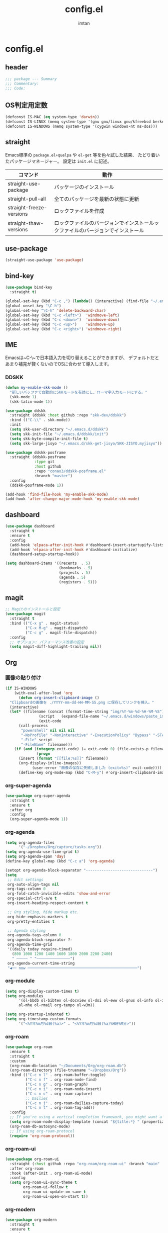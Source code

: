 #+TITLE: config.el
#+AUTHOR: imtan
* config.el
** header
#+begin_src emacs-lisp :tangle yes
  ;;; package --- Summary
  ;;; Commentary:
  ;;; Code:
#+end_src
** OS判定用定数
#+begin_src emacs-lisp :tangle yes
  (defconst IS-MAC (eq system-type 'darwin))
  (defconst IS-LINUX (memq system-type '(gnu gnu/linux gnu/kfreebsd berkeley-unix)))
  (defconst IS-WINDOWS (memq system-type '(cygwin windows-nt ms-dos)))
#+end_src
** straight
Emacs標準の ~package.el+quelpa~ や ~el-get~ 等を色々試した結果、
たどり着いたパッケージマネージャー。
設定は ~init.el~ に記述。

| コマンド                  | 動作                                                                  |
|--------------------------+----------------------------------------------------------------------|
| straight-use-package     | パッケージのインストール                                                |
| straight-pull-all        | 全てのパッケージを最新の状態に更新                                        |
| straight-freeze-versions | ロックファイルを作成                                                    |
| straight-thaw-versions   | ロックファイルのバージョンでインストールックファイルのバージョンでインストール |

** use-package
#+begin_src emacs-lisp :tangle yes
  (straight-use-package 'use-package)
#+end_src
** bind-key
#+begin_src emacs-lisp :tangle yes
  (use-package bind-key
    :straight t)

  (global-set-key (kbd "C-c ,") (lambda() (interactive) (find-file "~/.emacs.d/init.el")))
  (global-unset-key "\C-h")
  (global-set-key "\C-h" 'delete-backward-char)
  (global-set-key (kbd "C-c <left>")  'windmove-left)
  (global-set-key (kbd "C-c <down>")  'windmove-down)
  (global-set-key (kbd "C-c <up>")    'windmove-up)
  (global-set-key (kbd "C-c <right>") 'windmove-right)
#+end_src

** IME
Emacsは~C-\~で日本語入力を切り替えることができますが、
デフォルトだとあまり補完が賢くないのでOSに合わせて導入します。

*** DDSKK
#+begin_src emacs-lisp :tangle yes
  (defun my-enable-skk-mode ()
    "新しいバッファで自動的にSKKモードを有効にし、ローマ字入力モードにする。"
    (skk-mode 1)
    (skk-latin-mode 1))

  (use-package ddskk
    :straight (ddskk :host github :repo "skk-dev/ddskk")
    :bind (("C-\\" . skk-mode))
    :init
    (setq skk-user-directory "~/.emacs.d/ddskk")
    (setq skk-init-file "~/.emacs.d/ddskk/init")
    (setq skk-byte-compile-init-file t)
    (setq skk-large-jisyo "~/.emacs.d/skk-get-jisyo/SKK-JISYO.myjisyo"))

  (use-package ddskk-posframe
    :straight (ddskk-posframe
               :type git
               :host github
               :repo "conao3/ddskk-posframe.el"
               :branch "master")
    :config
    (ddskk-posframe-mode 1))

  (add-hook 'find-file-hook 'my-enable-skk-mode)
  (add-hook 'after-change-major-mode-hook 'my-enable-skk-mode)
#+end_src

** dashboard
#+begin_src emacs-lisp :tangle yes
  (use-package dashboard
    :straight t
    :ensure t
    :config
    (add-hook 'elpaca-after-init-hook #'dashboard-insert-startupify-lists)
    (add-hook 'elpaca-after-init-hook #'dashboard-initialize)
    (dashboard-setup-startup-hook))

  (setq dashboard-items '((recents  . 5)
                          (bookmarks . 5)
                          (projects . 5)
                          (agenda . 5)
                          (registers . 5)))
#+end_src
** magit
#+begin_src emacs-lisp :tangle yes
  ;; Magitのインストールと設定
  (use-package magit
    :straight t
    :bind (("C-x g" . magit-status)
           ("C-x M-g" . magit-dispatch)
           ("C-c g" . magit-file-dispatch))
    :config
    ;; オプション: パフォーマンス改善の設定
    (setq magit-diff-highlight-trailing nil))

#+end_src
** Org
*** 画像の貼り付け
#+begin_src emacs-lisp :tangle yes
  (if IS-WINDOWS
      (with-eval-after-load 'org
        (defun org-insert-clipboard-image ()
  	"Clipboardの画像を ./YYYY-mm-dd-HH-MM-SS.png に保存してリンクを挿入。"
  	(interactive)
  	(let* ((filename (concat (format-time-string "img/%Y-%m-%d-%H-%M-%S") ".png"))
                 (script   (expand-file-name "~/.emacs.d/windows/paste_image.ps1"))
                 (exit-code
  		(call-process
  		 "powershell" nil nil nil
  		 "-NoProfile" "-NonInteractive" "-ExecutionPolicy" "Bypass" "-STA"
  		 "-File" script
  		 "-FileName" filename)))
  	  (if (and (integerp exit-code) (= exit-code 0) (file-exists-p filename))
                (progn
  		(insert (format "[[file:%s]]" filename))
  		(org-display-inline-images))
              (user-error "画像の保存に失敗しました (exit=%s)" exit-code))))
        (define-key org-mode-map (kbd "C-M-y") #'org-insert-clipboard-image)))
#+end_src
*** org-super-agenda
#+begin_src emacs-lisp :tangle yes
  (use-package org-super-agenda
    :straight t
    :ensure t
    :after org
    :config
    (org-super-agenda-mode 1))
#+end_src
*** org-agenda
#+begin_src emacs-lisp :tangle yes
  (setq org-agenda-files
        '("~/Dropbox/Org/capture/tasks.org"))
  (setq org-agenda-use-time-grid t)
  (setq org-agenda-span 'day)
  (define-key global-map (kbd "C-c a") 'org-agenda)

  (setopt org-agenda-block-separator "------------------------------")
  (setq
   ;; Edit settings
   org-auto-align-tags nil
   org-tags-column 0
   org-fold-catch-invisible-edits 'show-and-error
   org-special-ctrl-a/e t
   org-insert-heading-respect-content t

   ;; Org styling, hide markup etc.
   org-hide-emphasis-markers t
   org-pretty-entities t

   ;; Agenda styling
   org-agenda-tags-column 0
   org-agenda-block-separator ?-
   org-agenda-time-grid
   '((daily today require-timed)
     (800 1000 1200 1400 1600 1800 2000 2200 2400)
     " ┄┄┄┄┄ " "┄┄┄┄┄┄┄┄┄┄┄┄┄┄┄")
   org-agenda-current-time-string
   "◀── now ─────────────────────────────────────────────────")
#+end_src
*** org-module
#+begin_src emacs-lisp :tangle yes
  (setq org-display-custom-times t)
  (setq org-modules
        '(ol-bbdb ol-bibtex ol-docview ol-doi ol-eww ol-gnus ol-info ol-irc
  		ol-mhe ol-rmail org-tempo ol-w3m))

  (setq org-startup-indented t)
  (setq org-timestamp-custom-formats
        '("<%Y年%m月%d日(%a)>" . "<%Y年%m月%d日(%a)%H時%M分>"))
#+end_src
*** org-roam
#+begin_src emacs-lisp :tangle yes
  (use-package org-roam
    :ensure t
    :straight t
    :custom
    (org-roam-db-location "~/Documents/Org/org-roam.db")
    (org-roam-directory (file-truename "~/Dropbox/Org"))
    :bind (("C-c n l" . org-roam-buffer-toggle)
           ("C-c n f" . org-roam-node-find)
           ("C-c n g" . org-roam-graph)
           ("C-c n i" . org-roam-node-insert)
           ("C-c n c" . org-roam-capture)
           ;; Dailies
           ("C-c n j" . org-roam-dailies-capture-today)
           ("C-c n t" . org-roam-tag-add))
    :config
    ;; If you're using a vertical completion framework, you might want a more informative completion interface
    (setq org-roam-node-display-template (concat "${title:*} " (propertize "${tags:10}" 'face 'org-tag)))
    (org-roam-db-autosync-mode)
    ;; If using org-roam-protocol
    (require 'org-roam-protocol))
#+end_src
*** org-roam-ui
#+begin_src emacs-lisp :tangle yes
  (use-package org-roam-ui
    :straight (:host github :repo "org-roam/org-roam-ui" :branch "main" :files ("*.el" "out"))
    :after org-roam
    :hook (after-init . org-roam-ui-mode)
    :config
    (setq org-roam-ui-sync-theme t
          org-roam-ui-follow t
          org-roam-ui-update-on-save t
          org-roam-ui-open-on-start t))
#+end_src
*** org-modern
#+begin_src emacs-lisp :tangle yes
  (use-package org-modern
    :straight t
    :ensure t
    :custom
    (org-modern-hide-stars nil) ; adds extra indentation
    (org-modern-table nil)
    (org-modern-star nil)
    (org-modern-list
     '(;; (?- . "-")
       (?* . " ")
       (?+ . "‣")))
    (org-modern-block-name '("" . "")) ; or other chars; so top bracket is drawn promptly
    :hook
    (org-mode . org-modern-mode)
    (org-agenda-finalize . org-modern-agenda))

  (use-package org-modern-indent
    :straight (org-modern-indent :type git :host github :repo "jdtsmith/org-modern-indent")
    :ensure t
    :config ; add late to hook
    (add-hook 'org-mode-hook #'org-modern-indent-mode 90))

  (use-package org-bullets
    :straight t
    :ensure t
    :config (setq org-bullets-bullet-list '("" "" "" "" "" "" "" "" "" ""))
    :hook (org-mode . org-bullets-mode))
#+end_src
** vertico
#+begin_src emacs-lisp :tangle yes
  (use-package vertico
    :straight t
    :ensure t
    :hook (rfn-eshadow-update-overlay . vertico-directory-tidy)
    :init
    (vertico-mode)
    :custom
    ;; Different scroll margin
    ;; (setq vertico-scroll-margin 0)
    ;; Show more candidates
    ;; (setq vertico-count 20)
    ;; Grow and shrink the Vertico minibuffer
    ;; (setq vertico-resize t)
    ;; Optionally enable cycling for `vertico-next' and `vertico-previous'.)
    (vertico-cycle t))

  (use-package vertico-posframe
    :straight t
    :ensure t)

  (use-package vertico-multiform
    :ensure nil
    :hook (after-init . vertico-multiform-mode)
    :init
    (setq vertico-multiform-commands
          '((consult-line (:not posframe))
            (gopar/consult-line (:not posframe))
            (consult-ag (:not posframe))
            (consult-grep (:not posframe))
            (consult-imenu (:not posframe))
            (xref-find-definitions (:not posframe))
    	  (t posframe))))
  (defvar +vertico-current-arrow t)

  (cl-defmethod vertico--format-candidate :around
    (cand prefix suffix index start &context ((and +vertico-current-arrow
                                                   (not (bound-and-true-p vertico-flat-mode)))
                                              (eql t)))
    (setq cand (cl-call-next-method cand prefix suffix index start))
    (if (bound-and-true-p vertico-grid-mode)
        (if (= vertico--index index)
            (concat (nerd-icons-faicon "nf-fa-hand_o_right") " " cand)
          (concat #("_" 0 1 (display " ")) cand))
      (if (= vertico--index index)
          (concat " " (nerd-icons-faicon "nf-fa-hand_o_right") " " cand)
        (concat "    " cand))))
#+end_src
** consult
#+begin_src emacs-lisp :tangle yes
  (use-package consult
    :straight t
    :ensure t
    :bind
    (("M-g f" . consult-flymake)  ;; M-g f でエラー一覧へ
     ("M-g l" . consult-line)))
#+end_src
** Hydra
#+begin_src emacs-lisp :tangle yes
  (use-package hydra
    :straight t)
#+end_src
*** Hydra Sample
#+begin_src emacs-lisp :tangle yes
  (defhydra hydra-zoom (global-map "<f2>")
    "zoom"
    ("g" text-scale-increase "in")
    ("l" text-scale-decrease "out"))
#+end_src
** ligaturen
*** Ligature
#+begin_src emacs-lisp :tangle yes
  ;; This assumes you've installed the package via MELPA.
  (use-package ligature
    :straight t
    :config
    ;; Enable the "www" ligature in every possible major mode
    (ligature-set-ligatures 't '("www"))
    ;; Enable traditional ligature support in eww-mode, if the
    ;; `variable-pitch' face supports it
    (ligature-set-ligatures 'eww-mode '("ff" "fi" "ffi"))
    ;; Enable all Cascadia Code ligatures in programming modes
    (ligature-set-ligatures 'prog-mode '("|||>" "<|||" "<==>" "<!--" "####" "~~>" "***" "||=" "||>"
                                         ":::" "::=" "=:=" "===" "==>" "=!=" "=>>" "=<<" "=/=" "!=="
                                         "!!." ">=>" ">>=" ">>>" ">>-" ">->" "->>" "-->" "---" "-<<"
                                         "<~~" "<~>" "<*>" "<||" "<|>" "<$>" "<==" "<=>" "<=<" "<->"
                                         "<--" "<-<" "<<=" "<<-" "<<<" "<+>" "</>" "###" "#_(" "..<"
                                         "..." "+++" "/==" "///" "_|_" "www" "&&" "^=" "~~" "~@" "~="
                                         "~>" "~-" "**" "*>" "*/" "||" "|}" "|]" "|=" "|>" "|-" "{|"
                                         "[|" "]#" "::" ":=" ":>" ":<" "$>" "==" "=>" "!=" "!!" ">:"
                                         ">=" ">>" ">-" "-~" "-|" "->" "--" "-<" "<~" "<*" "<|" "<:"
                                         "<$" "<=" "<>" "<-" "<<" "<+" "</" "#{" "#[" "#:" "#=" "#!"
                                         "##" "#(" "#?" "#_" "%%" ".=" ".-" ".." ".?" "+>" "++" "?:"
                                         "?=" "?." "??" ";;" "/*" "/=" "/>" "//" "__" "~~" "(*" "*)"
                                         "\\\\" "://"))
    (ligature-set-ligatures 'org-mode '("|||>" "<|||" "<==>" "<!--" "####" "~~>" "***" "||=" "||>"
                                        ":::" "::=" "=:=" "===" "==>" "=!=" "=>>" "=<<" "=/=" "!=="
                                        "!!." ">=>" ">>=" ">>>" ">>-" ">->" "->>" "-->" "---" "-<<"
                                        "<~~" "<~>" "<*>" "<||" "<|>" "<$>" "<==" "<=>" "<=<" "<->"
                                        "<--" "<-<" "<<=" "<<-" "<<<" "<+>" "</>" "###" "#_(" "..<"
                                        "..." "+++" "/==" "///" "_|_" "www" "&&" "^=" "~~" "~@" "~="
                                        "~>" "~-" "**" "*>" "*/" "||" "|}" "|]" "|=" "|>" "|-" "{|"
                                        "[|" "]#" "::" ":=" ":>" ":<" "$>" "==" "=>" "!=" "!!" ">:"
                                        ">=" ">>" ">-" "-~" "-|" "->" "--" "-<" "<~" "<*" "<|" "<:"
                                        "<$" "<=" "<>" "<-" "<<" "<+" "</" "#{" "#[" "#:" "#=" "#!"
                                        "##" "#(" "#?" "#_" "%%" ".=" ".-" ".." ".?" "+>" "++" "?:"
                                        "?=" "?." "??" ";;" "/*" "/=" "/>" "//" "__" "~~" "(*" "*)"
                                        "\\\\" "://"))
    ;; Enables ligature checks globally in all buffers. You can also do it
    ;; per mode with `ligature-mode'.
    (global-ligature-mode t))
#+end_src
** Programming
*** GDScript
#+begin_src emacs-lisp :tangle yes
  (use-package gdscript-mode
    :straight (gdscript-mode
               :type git
               :host github
               :repo "godotengine/emacs-gdscript-mode")
    :custom
    (gdscript-use-tab-indents t)
    (gdscript-indent-offset 4)
    (gdscript-gdformat-save-and-format t)
    (gdscript-gdformat-executable "/Users/im_tan/.local/bin/gdformat"))

  ;; gdlint を Flycheck に統合（波線表示）
  (with-eval-after-load 'flycheck
    (flycheck-define-checker gdlint
      "GDScript linter (gdtoolkit)."
      :command ("gdlint" source)
      :error-patterns
      ((error line-start (file-name) ":" line ":" column ": E" (id (+ (not ?\:) )) ": " (message) line-end)
       (warning line-start (file-name) ":" line ":" column ": W" (id (+ (not ?\:) )) ": " (message) line-end)
       (info line-start (file-name) ":" line ":" column ": C" (id (+ (not ?\:) )) ": " (message) line-end))
      :modes (gdscript-mode))
    (add-to-list 'flycheck-checkers 'gdlint))

  (defhydra gdscript-hydra--main (global-map "<f2>")
    "zoom"
    ("g" text-scale-increase "in")
    ("l" text-scale-decrease "out"))

#+end_src
**** TODO gdformatのディレクトリを自動化する
*** LSP
**** lsp-mode
#+begin_src emacs-lisp :tangle yes
  ;; lsp-mode（診断提供元を Flycheck に）
  (use-package lsp-mode
    :straight t
    :ensure t
    :hook ((gdscript-mode . lsp-deferred))
    :custom
    (lsp-diagnostics-provider :flycheck)  ;; ← 重要
    (lsp-headerline-breadcrumb-enable t))
  ;; 見た目強化（任意）
  (use-package lsp-ui
    :straight t
    :after lsp-mode
    :ensure t
    :hook (lsp-mode . lsp-ui-mode)
    :custom
    (lsp-ui-doc-delay 0.2)
    (lsp-ui-sideline-enable t))
#+end_src
*** Projectile
#+begin_src emacs-lisp :tangle yes
  (use-package projectile
    :straight t
    :ensure t
    :init
    (projectile-mode +1)
    :bind (:map projectile-mode-map
                ("s-p" . projectile-command-map)
                ("C-c p" . projectile-command-map)))
#+end_src
*** flycheck
#+begin_src emacs-lisp :tangle yes
  ;; Flycheck（全体で有効）
  (use-package flycheck
    :straight t
    :ensure t
    :init (global-flycheck-mode))
#+end_src
** TreeMacs
#+begin_src emacs-lisp :tangle yes
  (use-package treemacs
    :straight t
    :ensure t
    :config
    (treemacs-follow-mode t)
    (treemacs-filewatch-mode t)
    (treemacs-git-mode 'deferred)
    (setq treemacs-is-never-other-window t
  	treemacs-width 35
  	treemacs-silent-refresh t
  	treemacs-collapse-dirs 3))

  (use-package treemacs-all-the-icons
    :after treemacs
    :straight t
    :config (treemacs-load-theme "all-the-icons"))

  (use-package treemacs-projectile
    :after (treemacs projectile)
    :straight t)

  (use-package lsp-treemacs
    :after treemacs
    :straight t
    :config
    (lsp-treemacs-sync-mode 1))
#+end_src
** 一時設定
#+begin_src emacs-lisp :tangle yes
  (defun wsl-paste ()
    (interactive)
    (insert (shell-command-to-string "powershell.exe -command 'Get-Clipboard'")))

  (global-set-key (kbd "C-c C-v") 'wsl-paste)

  ;; 行番号の表示
  (global-display-line-numbers-mode)

  ;; 末尾の空白を表示
  (setq-default show-trailing-whitespace t)

  ;; ホワイトスペースの可視化
  (require 'whitespace)
  (setq whitespace-style '(face tabs))
  (global-whitespace-mode 1)

  (use-package all-the-icons
    :straight t
    :if (display-graphic-p))

  (use-package nerd-icons-dired
    :straight t
    :hook
    (dired-mode . nerd-icons-dired-mode))
#+end_src
** スクロール
#+begin_src emacs-lisp :tangle yes
  (use-package ultra-scroll
    :straight(ultra-scroll
  	    :type git
  	    :host github
  	    :repo "jdtsmith/ultra-scroll") ; if desired (emacs>=v30)
    :init
    (setq scroll-conservatively 3 ; or whatever value you prefer, since v0.4
  	scroll-margin 0)	  ; important: scroll-margin>0 not yet supported
    :config
    (ultra-scroll-mode 1))

#+end_src
** 見た目の設定
#+begin_src emacs-lisp :tangle yes
  (load-theme 'modus-vivendi t)

  (set-frame-font "Iosevka NFM ExtraLight-16" nil t)
  (set-fontset-font t 'unicode "Iosevka NFM ExtraLight-16" nil 'prepend)
  (set-fontset-font t 'unicode (font-spec :family "github-octicons") nil 'append)
#+end_src
** all-the-icon
#+begin_src emacs-lisp :tangle yes
  (use-package all-the-icons
    :straight t
    :ensure t)
  ;; M-x all-the-icons-install-fonts
#+end_src
** nerd-font
#+begin_src emacs-lisp :tangle yes
  (use-package nerd-icons
    :straight t
    :ensure t)
  ;; M-x nerd-icons-install-fonts
#+end_src
** mode-line
*** doom-modeline
#+begin_src emacs-lisp :tangle no
  (use-package doom-modeline
    :straight t
    :ensure t
    :init (doom-modeline-mode 1))
#+end_src
*** moody-modeline
#+begin_src emacs-lisp :tangle yes
  (use-package moody
    :straight t
    :ensure t
    :custom
    (x-underline-at-descent-line t)
    (moody-mode-line-height 24)
    :config
    (moody-replace-mode-line-buffer-identification)
  					;(moody-replace-vc-mode)
    (moody-replace-eldoc-minibuffer-message-function)
    ;; 以下を追加
    (when (eq IS-MAC t)
      (setq moody-slant-function 'moody-slant-apple-rgb)))

  (use-package minions
    :straight t
    :ensure t
    :config
    (minions-mode 1))
#+end_src
** スクロールバー
#+begin_src emacs-lisp :tangle yes
  (scroll-bar-mode -1)
#+end_src
*** nyancat
#+begin_src emacs-lisp :tangle yes
  (use-package nyan-mode
    :straight t
    :ensure t
    :config
    (setq nyan-animate-nyancat t)
    (setq nyan-bar-length 20)
    (nyan-mode 1))
#+end_src
** footer
#+begin_src emacs-lisp :tangle yes
  (provide 'config)
      ;;; config.el ends here
#+end_src
